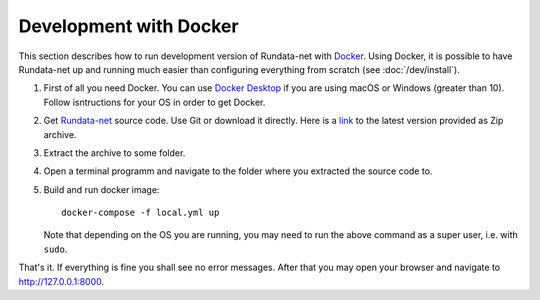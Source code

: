 ========================
Development with Docker
========================

.. module:: rundata
   :no-index:

This section describes how to run development version of Rundata-net with `Docker`_.
Using Docker, it is possible to have Rundata-net up and running much easier
than configuring everything from scratch (see :doc:`/dev/install`).

#. First of all you need Docker. You can use `Docker Desktop`_ if you are using
   macOS or Windows (greater than 10). Follow isntructions for your OS in order
   to get Docker.
#. Get `Rundata-net`_ source code. Use Git or download it directly. Here is a
   `link <https://gitlab.com/fralik/rundata-net/-/archive/master/rundata-net-master.zip>`_
   to the latest version provided as Zip archive.
#. Extract the archive to some folder.
#. Open a terminal programm and navigate to the folder where you extracted the
   source code to.
#. Build and run docker image::

	docker-compose -f local.yml up

   Note that depending on the OS you are running, you may need to run the above
   command as a super user, i.e. with ``sudo``.

That's it. If everything is fine you shall see no error messages. After that
you may open your browser and navigate to `<http://127.0.0.1:8000>`_.


.. _`Docker`: https://www.docker.com/
.. _`Docker Desktop`: https://www.docker.com/products/docker-desktop
.. _`Rundata-net`: https://gitlab.com/fralik/rundata-net
